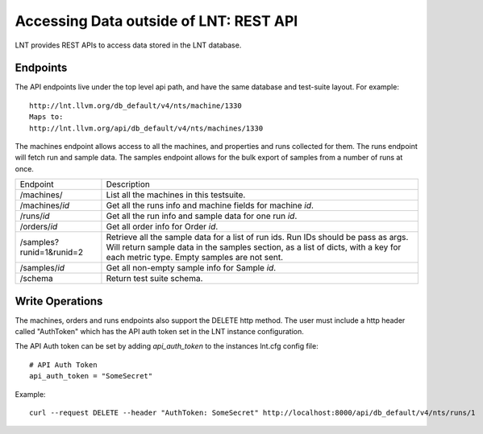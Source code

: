 .. _api:

Accessing Data outside of LNT: REST API
=======================================

LNT provides REST APIs to access data stored in the LNT database.


Endpoints
---------

The API endpoints live under the top level api path, and have the same database and test-suite layout. For example::

    http://lnt.llvm.org/db_default/v4/nts/machine/1330
    Maps to:
    http://lnt.llvm.org/api/db_default/v4/nts/machines/1330

The machines endpoint allows access to all the machines, and properties and runs collected for them. The runs endpoint
will fetch run and sample data. The samples endpoint allows for the bulk export of samples from a number of runs at
once.

+---------------------------+------------------------------------------------------------------------------------------+
| Endpoint                  | Description                                                                              |
+---------------------------+------------------------------------------------------------------------------------------+
| /machines/                | List all the machines in this testsuite.                                                 |
+---------------------------+------------------------------------------------------------------------------------------+
| /machines/`id`            | Get all the runs info and machine fields for machine `id`.                               |
+---------------------------+------------------------------------------------------------------------------------------+
| /runs/`id`                | Get all the run info and sample data for one run `id`.                                   |
+---------------------------+------------------------------------------------------------------------------------------+
| /orders/`id`              | Get all order info for Order `id`.                                                       |
+---------------------------+------------------------------------------------------------------------------------------+
| /samples?runid=1&runid=2  | Retrieve all the sample data for a list of run ids.  Run IDs should be pass as args.     |
|                           | Will return sample data in the samples section, as a list of dicts, with a key for       |
|                           | each metric type. Empty samples are not sent.                                            |
+---------------------------+------------------------------------------------------------------------------------------+
| /samples/`id`             | Get all non-empty sample info for Sample `id`.                                           |
+---------------------------+------------------------------------------------------------------------------------------+
| /schema                   | Return test suite schema.                                                                |
+---------------------------+------------------------------------------------------------------------------------------+

.. _auth_tokens:

Write Operations
----------------

The machines, orders and runs endpoints also support the DELETE http method.  The user must include a http header called
"AuthToken" which has the API auth token set in the LNT instance configuration.

The API Auth token can be set by adding `api_auth_token` to the instances lnt.cfg config file::

    # API Auth Token
    api_auth_token = "SomeSecret"

Example::

    curl --request DELETE --header "AuthToken: SomeSecret" http://localhost:8000/api/db_default/v4/nts/runs/1
